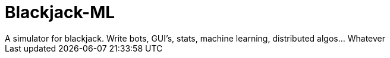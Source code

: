 # Blackjack-ML
A simulator for blackjack. Write bots, GUI's, stats, machine learning, distributed algos... Whatever
